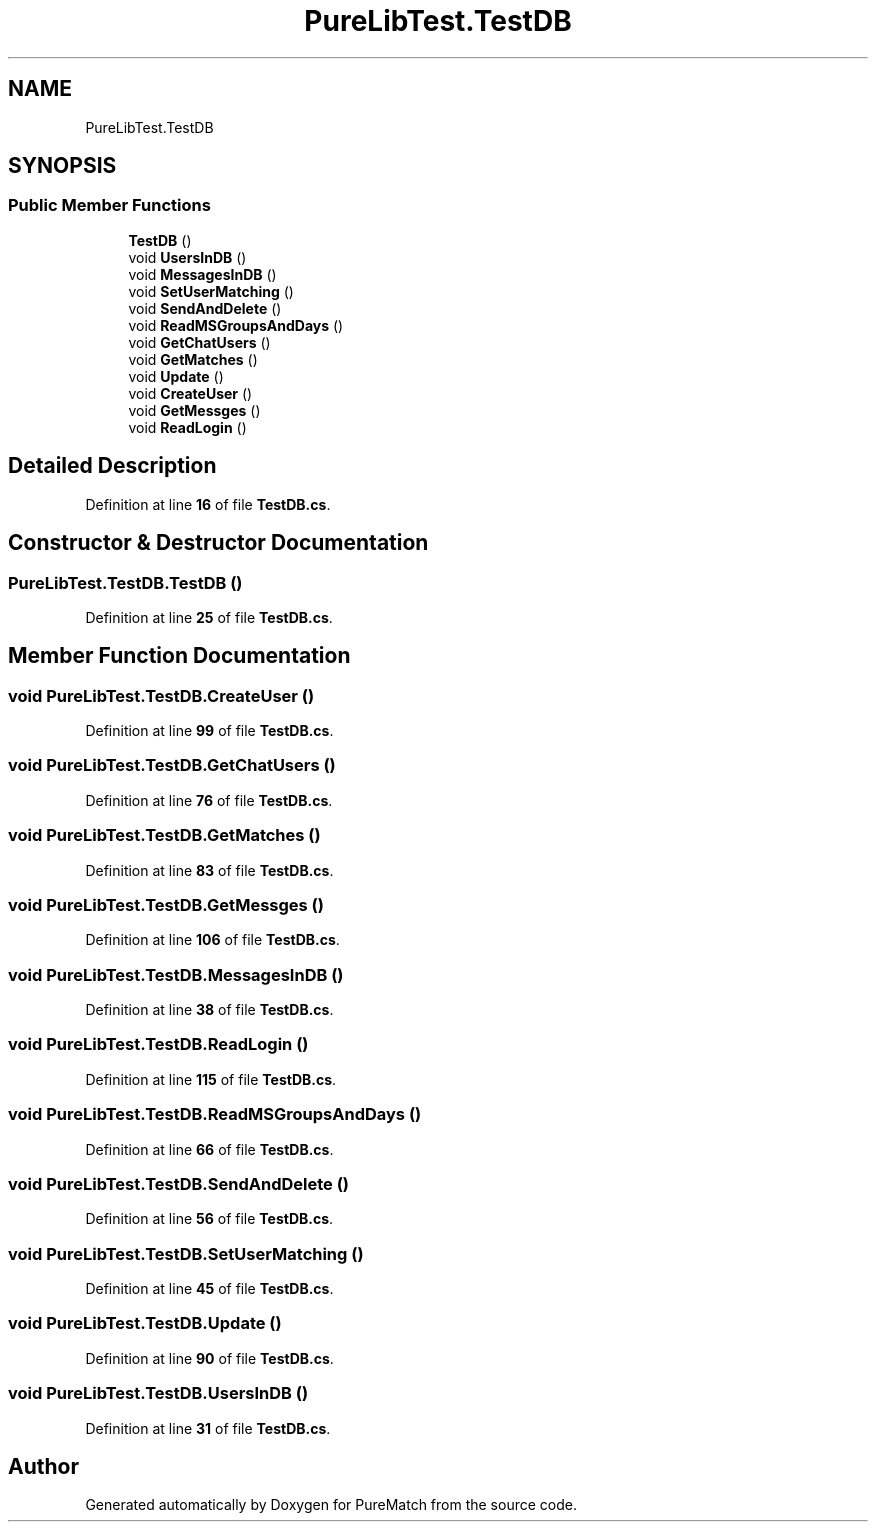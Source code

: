 .TH "PureLibTest.TestDB" 3 "PureMatch" \" -*- nroff -*-
.ad l
.nh
.SH NAME
PureLibTest.TestDB
.SH SYNOPSIS
.br
.PP
.SS "Public Member Functions"

.in +1c
.ti -1c
.RI "\fBTestDB\fP ()"
.br
.ti -1c
.RI "void \fBUsersInDB\fP ()"
.br
.ti -1c
.RI "void \fBMessagesInDB\fP ()"
.br
.ti -1c
.RI "void \fBSetUserMatching\fP ()"
.br
.ti -1c
.RI "void \fBSendAndDelete\fP ()"
.br
.ti -1c
.RI "void \fBReadMSGroupsAndDays\fP ()"
.br
.ti -1c
.RI "void \fBGetChatUsers\fP ()"
.br
.ti -1c
.RI "void \fBGetMatches\fP ()"
.br
.ti -1c
.RI "void \fBUpdate\fP ()"
.br
.ti -1c
.RI "void \fBCreateUser\fP ()"
.br
.ti -1c
.RI "void \fBGetMessges\fP ()"
.br
.ti -1c
.RI "void \fBReadLogin\fP ()"
.br
.in -1c
.SH "Detailed Description"
.PP 
Definition at line \fB16\fP of file \fBTestDB\&.cs\fP\&.
.SH "Constructor & Destructor Documentation"
.PP 
.SS "PureLibTest\&.TestDB\&.TestDB ()"

.PP
Definition at line \fB25\fP of file \fBTestDB\&.cs\fP\&.
.SH "Member Function Documentation"
.PP 
.SS "void PureLibTest\&.TestDB\&.CreateUser ()"

.PP
Definition at line \fB99\fP of file \fBTestDB\&.cs\fP\&.
.SS "void PureLibTest\&.TestDB\&.GetChatUsers ()"

.PP
Definition at line \fB76\fP of file \fBTestDB\&.cs\fP\&.
.SS "void PureLibTest\&.TestDB\&.GetMatches ()"

.PP
Definition at line \fB83\fP of file \fBTestDB\&.cs\fP\&.
.SS "void PureLibTest\&.TestDB\&.GetMessges ()"

.PP
Definition at line \fB106\fP of file \fBTestDB\&.cs\fP\&.
.SS "void PureLibTest\&.TestDB\&.MessagesInDB ()"

.PP
Definition at line \fB38\fP of file \fBTestDB\&.cs\fP\&.
.SS "void PureLibTest\&.TestDB\&.ReadLogin ()"

.PP
Definition at line \fB115\fP of file \fBTestDB\&.cs\fP\&.
.SS "void PureLibTest\&.TestDB\&.ReadMSGroupsAndDays ()"

.PP
Definition at line \fB66\fP of file \fBTestDB\&.cs\fP\&.
.SS "void PureLibTest\&.TestDB\&.SendAndDelete ()"

.PP
Definition at line \fB56\fP of file \fBTestDB\&.cs\fP\&.
.SS "void PureLibTest\&.TestDB\&.SetUserMatching ()"

.PP
Definition at line \fB45\fP of file \fBTestDB\&.cs\fP\&.
.SS "void PureLibTest\&.TestDB\&.Update ()"

.PP
Definition at line \fB90\fP of file \fBTestDB\&.cs\fP\&.
.SS "void PureLibTest\&.TestDB\&.UsersInDB ()"

.PP
Definition at line \fB31\fP of file \fBTestDB\&.cs\fP\&.

.SH "Author"
.PP 
Generated automatically by Doxygen for PureMatch from the source code\&.
